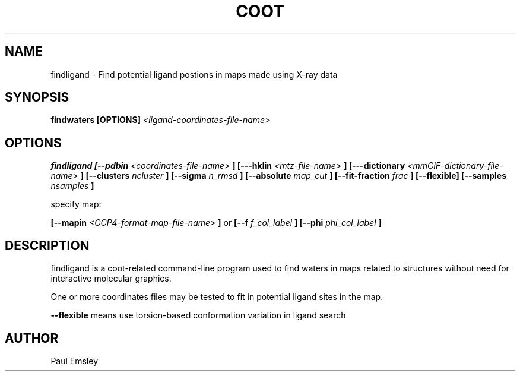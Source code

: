 
.TH COOT 1

.SH NAME
findligand \- Find potential ligand postions in maps made using X-ray data
.SH SYNOPSIS
.B findwaters [OPTIONS] 
.I <ligand-coordinates-file-name> 
..

.SH OPTIONS

.B findligand
.B [\-\-pdbin
.I <coordinates-file-name>
.B ]
.B [\-\--hklin
.I <mtz-file-name>
.B ]
.B [\-\--dictionary
.I <mmCIF-dictionary-file-name>
.B ]
.B [\-\-clusters
.I ncluster
.B ]
.B [\-\-sigma
.I n_rmsd
.B ]
.B [\-\-absolute
.I map_cut
.B ]
.B [\-\-fit-fraction
.I frac
.B ]
.B [\-\-flexible]
.B [\-\-samples
.I nsamples
.B ]

specify map:

.B [\-\-mapin 
.I <CCP4-format-map-file-name>
.B ]
or
.B [--f
.I f_col_label
.B ]
.B [--phi
.I phi_col_label
.B ]

.SH DESCRIPTION

findligand is a coot-related command-line program used to find waters
in maps related to structures without need for interactive molecular
graphics.  

One or more coordinates files may be tested to fit in potential ligand
sites in the map.

.B --flexible 
means use torsion-based conformation variation in ligand search


.SH AUTHOR
Paul Emsley



